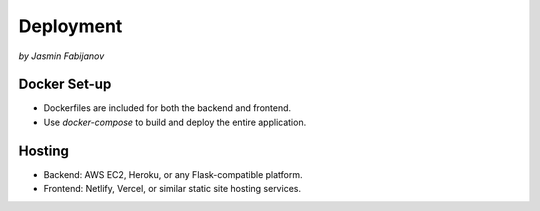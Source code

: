Deployment 
===========
*by Jasmin Fabijanov*

Docker Set-up
--------------
- Dockerfiles are included for both the backend and frontend.
- Use `docker-compose` to build and deploy the entire application.

Hosting
--------
- Backend: AWS EC2, Heroku, or any Flask-compatible platform.
- Frontend: Netlify, Vercel, or similar static site hosting services.
